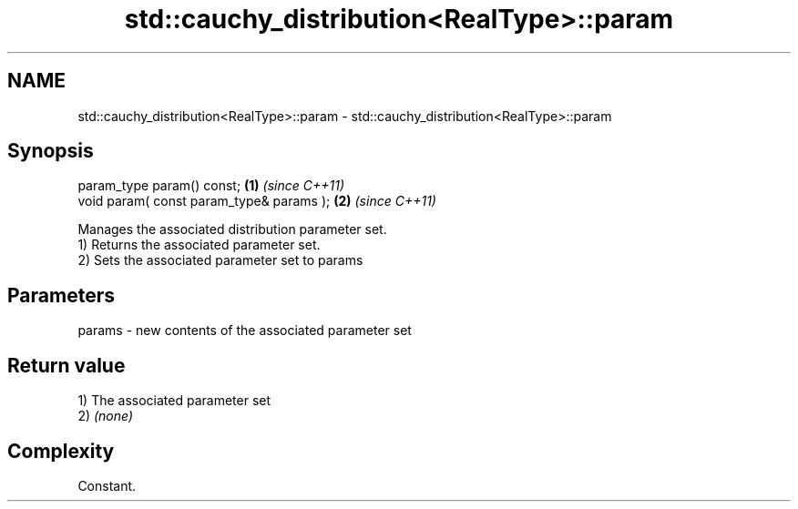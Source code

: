 .TH std::cauchy_distribution<RealType>::param 3 "2020.03.24" "http://cppreference.com" "C++ Standard Libary"
.SH NAME
std::cauchy_distribution<RealType>::param \- std::cauchy_distribution<RealType>::param

.SH Synopsis

  param_type param() const;               \fB(1)\fP \fI(since C++11)\fP
  void param( const param_type& params ); \fB(2)\fP \fI(since C++11)\fP

  Manages the associated distribution parameter set.
  1) Returns the associated parameter set.
  2) Sets the associated parameter set to params

.SH Parameters


  params - new contents of the associated parameter set


.SH Return value

  1) The associated parameter set
  2) \fI(none)\fP

.SH Complexity

  Constant.



